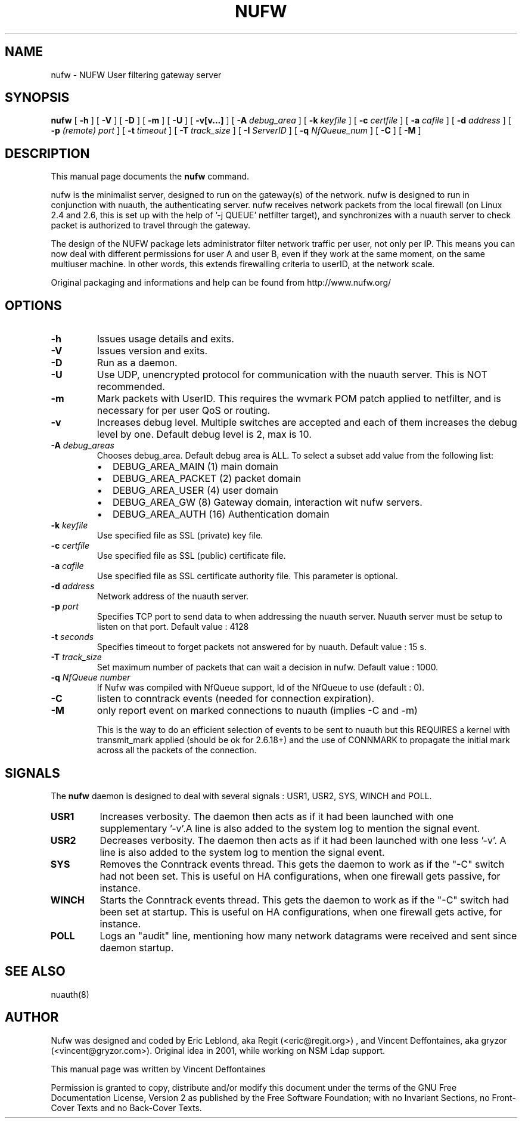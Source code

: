 .\" This manpage has been automatically generated by docbook2man 
.\" from a DocBook document.  This tool can be found at:
.\" <http://shell.ipoline.com/~elmert/comp/docbook2X/> 
.\" Please send any bug reports, improvements, comments, patches, 
.\" etc. to Steve Cheng <steve@ggi-project.org>.
.TH "NUFW" "8" "12 mars 2007" "" ""

.SH NAME
nufw \- NUFW User filtering gateway server
.SH SYNOPSIS

\fBnufw\fR [ \fB-h\fR ] [ \fB-V\fR ] [ \fB-D\fR ] [ \fB-m\fR ] [ \fB-U\fR ] [ \fB-v[v...]\fR ] [ \fB-A \fIdebug_area\fB\fR ] [ \fB-k \fIkeyfile\fB\fR ] [ \fB-c \fIcertfile\fB\fR ] [ \fB-a \fIcafile\fB\fR ] [ \fB-d \fIaddress\fB\fR ] [ \fB-p \fI(remote) port\fB\fR ] [ \fB-t \fItimeout\fB\fR ] [ \fB-T \fItrack_size\fB\fR ] [ \fB-I \fIServerID\fB\fR ] [ \fB-q \fINfQueue_num\fB\fR ] [ \fB-C\fR ] [ \fB-M\fR ]

.SH "DESCRIPTION"
.PP
This manual page documents the
\fBnufw\fR command.
.PP
nufw is the minimalist server, designed to run on the gateway(s) of
the network. nufw is designed to run in conjunction with nuauth, the
authenticating server. nufw receives network packets from the local
firewall (on Linux 2.4 and 2.6, this is set up with the help of '-j QUEUE'
netfilter target), and synchronizes with a nuauth server to check packet is
authorized to travel through the gateway.
.PP
The design of the NUFW package lets administrator filter network
traffic per user, not only per IP. This means you can now deal with different
permissions for user A and user B, even if they work at the same moment,
on the same multiuser machine. In other words, this extends firewalling criteria to
userID, at the network scale.
.PP
Original packaging and informations and help can be found from http://www.nufw.org/
.SH "OPTIONS"
.TP
\fB-h \fR
Issues usage details and exits.
.TP
\fB-V \fR
Issues version and exits.
.TP
\fB-D \fR
Run as a daemon.
.TP
\fB-U \fR
Use UDP, unencrypted protocol for communication with the nuauth
server. This is NOT recommended.
.TP
\fB-m \fR
Mark packets with UserID. This requires the wvmark POM patch
applied to netfilter, and is necessary for per user QoS or routing.
.TP
\fB-v \fR
Increases debug level. Multiple switches are accepted and each
of them increases the debug level by one. Default debug level is 2, max is 10.
.TP
\fB-A \fIdebug_areas\fB \fR
Chooses debug_area. Default debug area is ALL. To select a subset add value from the following list:
.RS
.TP 0.2i
\(bu
DEBUG_AREA_MAIN (1) main domain
.TP 0.2i
\(bu
DEBUG_AREA_PACKET (2) packet domain
.TP 0.2i
\(bu
DEBUG_AREA_USER (4) user domain
.TP 0.2i
\(bu
DEBUG_AREA_GW (8) Gateway domain, interaction wit nufw servers.
.TP 0.2i
\(bu
DEBUG_AREA_AUTH (16) Authentication domain
.RE
.TP
\fB-k \fIkeyfile\fB \fR
Use specified file as SSL (private) key file.
.TP
\fB-c \fIcertfile\fB \fR
Use specified file as SSL (public) certificate file.
.TP
\fB-a \fIcafile\fB \fR
Use specified file as SSL certificate authority file. This
parameter is optional.
.TP
\fB-d \fIaddress\fB \fR
Network address of the nuauth server.
.TP
\fB-p \fIport\fB \fR
Specifies TCP port to send data to when addressing the nuauth
server. Nuauth server must be setup to
listen on that port. Default value : 4128
.TP
\fB-t \fIseconds\fB \fR
Specifies timeout to forget packets not answered for by nuauth.
Default value : 15 s.
.TP
\fB-T \fItrack_size\fB \fR
Set maximum number of packets that can wait a decision in nufw. Default value : 1000.
.TP
\fB-q \fINfQueue number\fB \fR
If Nufw was compiled with NfQueue support, Id of the NfQueue to
use (default : 0).
.TP
\fB-C \fR
listen to conntrack events (needed for connection expiration).
.TP
\fB-M \fR
only report event on marked connections to nuauth (implies -C and -m)

This is the way to do an efficient selection of events to be sent to nuauth but this REQUIRES a kernel with transmit_mark applied (should be ok for 2.6.18+) and the use of CONNMARK to propagate the initial mark across all the packets of the connection.
.SH "SIGNALS"
.PP
The \fBnufw\fR daemon is designed to deal with several
signals : USR1, USR2, SYS, WINCH and POLL.
.TP
\fBUSR1 \fR
Increases verbosity. The daemon then acts as if it had been
launched with one supplementary '-v'.A line is also added to the system
log to mention the signal event.
.TP
\fBUSR2 \fR
Decreases verbosity. The daemon then acts as if it had been
launched with one less '-v'. A line is also added to the system
log to mention the signal event.
.TP
\fBSYS \fR
Removes the Conntrack events thread. This gets the daemon to
work as if the "-C" switch had not been set. This is useful on HA
configurations, when one firewall gets passive, for instance.
.TP
\fBWINCH \fR
Starts the Conntrack events thread. This gets the daemon to
work as if the "-C" switch had been set at startup. This is useful on HA
configurations, when one firewall gets active, for instance.
.TP
\fBPOLL \fR
Logs an "audit" line, mentioning how many network datagrams
were received and sent since daemon startup.
.SH "SEE ALSO"
.PP
nuauth(8)
.SH "AUTHOR"
.PP
Nufw was designed and coded by Eric Leblond, aka Regit (<eric@regit.org>) , and Vincent
Deffontaines, aka gryzor (<vincent@gryzor.com>). Original idea in 2001, while working on NSM Ldap
support.
.PP
This manual page was written by Vincent Deffontaines
.PP
Permission is
granted to copy, distribute and/or modify this document under
the terms of the GNU Free Documentation
License, Version 2 as published by the Free
Software Foundation; with no Invariant Sections, no Front-Cover
Texts and no Back-Cover Texts.
